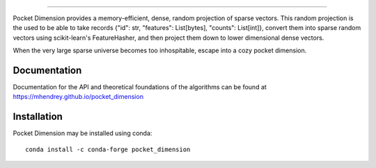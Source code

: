 .. image:: ../../images/logo.png
    :align: center

==================================

Pocket Dimension provides a memory-efficient, dense, random projection of sparse vectors. This
random projection is the used to be able to take records {"id": str, "features": List[bytes],
"counts": List[int]}, convert them into sparse random vectors using scikit-learn's FeatureHasher,
and then project them down to lower dimensional dense vectors.

When the very large sparse universe becomes too inhospitable, escape into a cozy pocket dimension.

Documentation
=============
Documentation for the API and theoretical foundations of the algorithms can be
found at https://mhendrey.github.io/pocket_dimension

Installation
============
Pocket Dimension may be installed using conda::

    conda install -c conda-forge pocket_dimension
